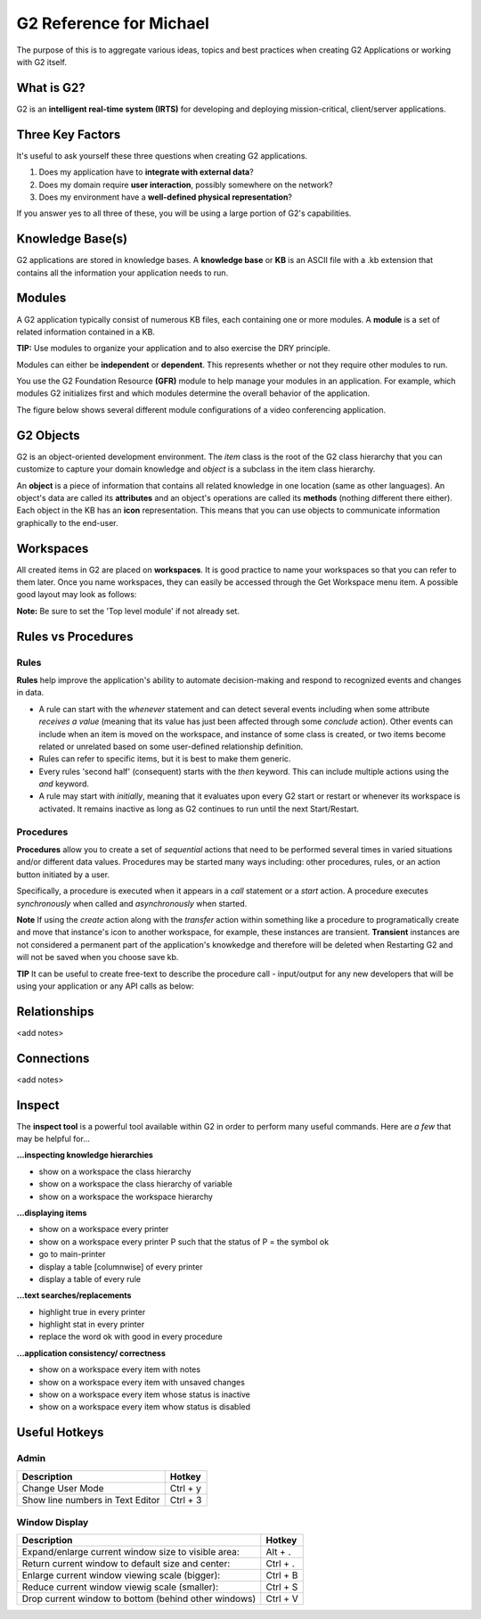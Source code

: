 G2 Reference for Michael
=========================

The purpose of this is to aggregate various ideas, topics and best practices when creating G2 Applications or working with G2 itself.

What is G2?
-----------

G2 is an **intelligent real-time system (IRTS)** for developing and deploying mission-critical, client/server applications.

Three Key Factors
-----------------

It's useful to ask yourself these three questions when creating G2 applications.

1. Does my application have to **integrate with external data**?
2. Does my domain require **user interaction**, possibly somewhere on the network?
3. Does my environment have a **well-defined physical representation**?

If you answer yes to all three of these, you will be using a large portion of G2's capabilities.

Knowledge Base(s)
-----------------

G2 applications are stored in knowledge bases.  A **knowledge base** or **KB** is an ASCII file with a .kb extension that contains all the information your application needs to run.

Modules
-------

A G2 application typically consist of numerous KB files, each containing one or more modules.  A **module** is a set of related information contained in a KB.  

**TIP:** Use modules to organize your application and to also exercise the DRY principle.

Modules can either be **independent** or **dependent**.  This represents whether or not they require other modules to run.

You use the G2 Foundation Resource **(GFR)** module to help manage your modules in an application.  For example, which modules G2 initializes first and which modules determine the overall behavior of the application.

The figure below shows several different module configurations of a video conferencing application.

.. image:: /img/g2/AppLayout1.PNG

G2 Objects
----------

G2 is an object-oriented development environment.  The *item* class is the root of the G2 class hierarchy that you can customize to capture your domain knowledge and *object* is a subclass in the item class hierarchy.

An **object** is a piece of information that contains all related knowledge in one location (same as other languages).  An object's data are called its **attributes** and an object's operations are called its **methods**  (nothing different there either).  Each object in the KB has an **icon** representation.  This means that you can use objects to communicate information graphically to the end-user.

Workspaces
----------

All created items in G2 are placed on **workspaces**.  It is good practice to name your workspaces so that you can refer to them later. Once you name workspaces, they can easily be accessed through the Get Workspace menu item.  A possible good layout may look as follows:

.. image:: /img/g2/WorkspaceLayout1.png

**Note:** Be sure to set the 'Top level module' if not already set.

Rules vs Procedures
--------------------

Rules
'''''

**Rules** help improve the application's ability to automate decision-making and respond to recognized events and changes in data.

* A rule can start with the *whenever* statement and can detect several events including when some attribute *receives a value* (meaning that its value has just been affected through some *conclude* action).  Other events can include when an item is moved on the workspace, and instance of some class is created, or two items become related or unrelated based on some user-defined relationship definition.

* Rules can refer to specific items, but it is best to make them generic.

* Every rules 'second half' (consequent) starts with the *then* keyword.  This can include multiple actions using the *and* keyword.

* A rule may start with *initially*, meaning that it evaluates upon every G2 start or restart or whenever its workspace is activated.  It remains inactive as long as G2 continues to run until the next Start/Restart.

Procedures
'''''''''''

**Procedures** allow you to create a set of *sequential* actions that need to be performed several times in varied situations and/or different data values.  Procedures may be started many ways including: other procedures, rules, or an action button initiated by a user.

Specifically, a procedure is executed when it appears in a *call* statement or a *start* action.  A procedure executes *synchronously* when called and *asynchronously* when started.

**Note** If using the *create* action along with the *transfer* action within something like a procedure to programatically create and move that  instance's icon to another workspace, for example, these instances are transient.  **Transient** instances are not considered a permanent part of the application's knowkedge and therefore will be deleted when Restarting G2 and will not be saved when you choose save kb.

**TIP** It can be useful to create free-text to describe the procedure call - input/output for any new developers that will be using your application or any API calls as below:

.. image:: /img/g2/ProcedureHelpText.png



Relationships
-------------

<add notes>

Connections
-----------

<add notes>

Inspect
-------

The **inspect tool** is a powerful tool available within G2 in order to perform many useful commands.  Here are *a few* that may be helpful for...

**...inspecting knowledge hierarchies**

- show on a workspace the class hierarchy
- show on a workspace the class hierarchy of variable
- show on a workspace the workspace hierarchy

**...displaying items**

- show on a workspace every printer
- show on a workspace every printer P such that the status of P = the symbol ok
- go to main-printer
- display a table [columnwise] of every printer
- display a table of every rule

**...text searches/replacements**

- highlight true in every printer
- highlight stat in every printer
- replace the word ok with good in every procedure

**...application consistency/ correctness**

- show on a workspace every item with notes
- show on a workspace every item with unsaved changes
- show on a workspace every item whose status is inactive
- show on a workspace every item whow status is disabled


Useful Hotkeys
--------------


Admin
'''''

=====================================================================================  ===========
Description                                                                            Hotkey
=====================================================================================  ===========
Change User Mode                                                                       Ctrl + y
Show line numbers in Text Editor                                                       Ctrl + 3
=====================================================================================  ===========

Window Display
''''''''''''''

=====================================================================================  ===========
Description                                                                            Hotkey
=====================================================================================  ===========
Expand/enlarge current window size to visible area:                                    Alt + .
Return current window to default size and center:                                      Ctrl + .
Enlarge current window viewing scale (bigger):                                         Ctrl + B
Reduce current window viewig scale (smaller):                                          Ctrl + S
Drop current window to bottom (behind other windows)                                   Ctrl + V
=====================================================================================  ===========









